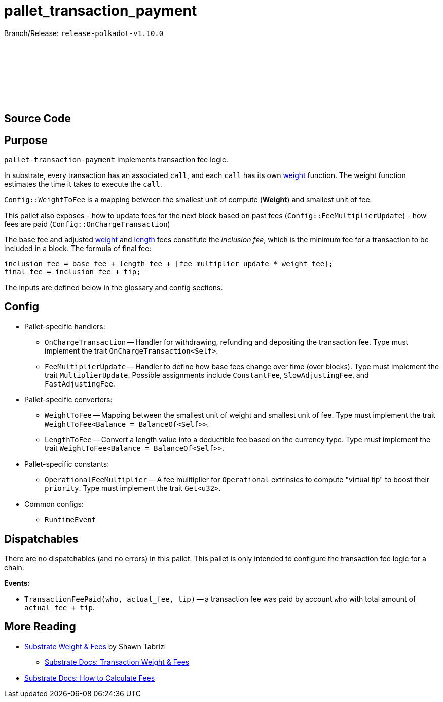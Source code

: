 :source-highlighter: highlight.js
:highlightjs-languages: rust
:github-icon: pass:[<svg class="icon"><use href="#github-icon"/></svg>]

= pallet_transaction_payment

Branch/Release: `release-polkadot-v1.10.0`

== Source Code link:https://github.com/paritytech/polkadot-sdk/blob/release-polkadot-v1.10.0/substrate/frame/transaction-payment/src/lib.rs[{github-icon},role=heading-link]

== Purpose

`pallet-transaction-payment` implements transaction fee logic.

In substrate, every transaction has an associated `call`, and each `call` has its own xref:glossary.adoc#weight[weight] function. The weight function estimates the time it takes to execute the `call`.

`Config::WeightToFee` is a mapping between the smallest unit of compute (*Weight*) and smallest unit of fee.

This pallet also exposes
- how to update fees for the next block based on past fees (`Config::FeeMultiplierUpdate`)
- how fees are paid (`Config::OnChargeTransaction`)

The base fee and adjusted xref:glossary.adoc#weight_fee[weight] and xref:glossary.adoc#length_fee[length] fees constitute the _inclusion fee_, which is the minimum fee for a transaction to be included in a block. The formula of final fee:
```rust, ignore
inclusion_fee = base_fee + length_fee + [fee_multiplier_update * weight_fee];
final_fee = inclusion_fee + tip;
```
The inputs are defined below in the glossary and config sections.

== Config

* Pallet-specific handlers:
** `OnChargeTransaction` -- Handler for withdrawing, refunding and depositing the transaction fee. Type must implement the trait  `OnChargeTransaction<Self>`.
** `FeeMultiplierUpdate` -- Handler to define how base fees change over time (over blocks). Type must implement the trait `MultiplierUpdate`. Possible assignments include `ConstantFee`, `SlowAdjustingFee`, and  `FastAdjustingFee`.
* Pallet-specific converters:
** `WeightToFee` -- Mapping between the smallest unit of weight and smallest unit of fee. Type must implement the trait `WeightToFee<Balance = BalanceOf<Self>>`.
** `LengthToFee` -- Convert a length value into a deductible fee based on the currency type. Type must implement the trait `WeightToFee<Balance = BalanceOf<Self>>`.
* Pallet-specific constants:
** `OperationalFeeMultiplier` -- A fee mulitiplier for `Operational` extrinsics to compute "virtual tip" to boost their `priority`. Type must implement the trait `Get<u32>`.
* Common configs:
** `RuntimeEvent`

== Dispatchables

There are no dispatchables (and no errors) in this pallet. This pallet is only intended to configure the transaction fee logic for a chain.

**Events:**

* `TransactionFeePaid(who, actual_fee, tip)` -- a transaction fee was paid by account `who` with total amount of `actual_fee + tip`.

== More Reading

** https://www.shawntabrizi.com/blog/substrate/substrate-weight-and-fees/[Substrate Weight & Fees] by Shawn Tabrizi
* https://docs.substrate.io/build/tx-weights-fees/[Substrate Docs: Transaction Weight & Fees]
** https://docs.substrate.io/reference/how-to-guides/weights/calculate-fees/#:~:text=Weight%20fee%20%2D%20A%20fee%20calculated,change%20as%20the%20chain%20progresses[Substrate Docs: How to Calculate Fees]

